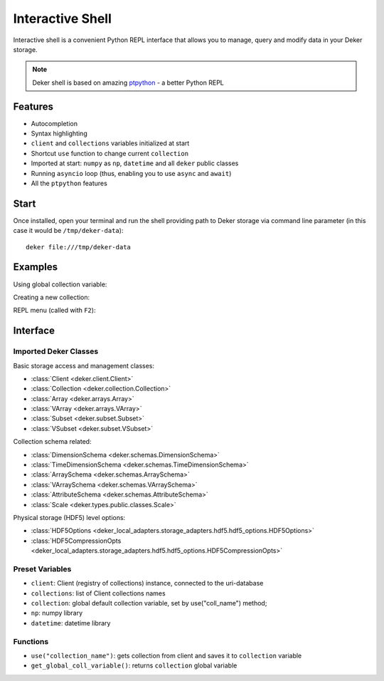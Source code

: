 *****************
Interactive Shell
*****************

Interactive shell is a convenient Python REPL interface that allows you to manage, query and modify
data in your Deker storage.

.. note:: Deker shell is based on amazing ptpython_ - a better Python REPL

.. _ptpython: https://github.com/prompt-toolkit/ptpython

Features
========

* Autocompletion
* Syntax highlighting
* ``client`` and ``collections`` variables initialized at start
* Shortcut ``use`` function to change current ``collection``
* Imported at start: ``numpy`` as ``np``, ``datetime`` and all ``deker`` public classes
* Running ``asyncio`` loop (thus, enabling you to use ``async`` and ``await``)
* All the ``ptpython`` features


Start
=====

Once installed, open your terminal and run the shell providing path to Deker storage via command
line parameter (in this case it would be ``/tmp/deker-data``)::

    deker file:///tmp/deker-data


Examples
========

Using global collection variable:

.. image:: images/shell_collection.png

Creating a new collection:

.. image:: images/shell_highlight.png

REPL menu (called with ``F2``):

.. image:: images/shell_menu.png
   :scale: 45%


Interface
=========

Imported Deker Classes
----------------------

Basic storage access and management classes:

* :class:`Client <deker.client.Client>`
* :class:`Collection <deker.collection.Collection>`
* :class:`Array <deker.arrays.Array>`
* :class:`VArray <deker.arrays.VArray>`
* :class:`Subset <deker.subset.Subset>`
* :class:`VSubset <deker.subset.VSubset>`

Collection schema related:

* :class:`DimensionSchema <deker.schemas.DimensionSchema>`
* :class:`TimeDimensionSchema <deker.schemas.TimeDimensionSchema>`
* :class:`ArraySchema <deker.schemas.ArraySchema>`
* :class:`VArraySchema <deker.schemas.VArraySchema>`
* :class:`AttributeSchema <deker.schemas.AttributeSchema>`
* :class:`Scale <deker.types.public.classes.Scale>`

Physical storage (HDF5) level options:

* :class:`HDF5Options <deker_local_adapters.storage_adapters.hdf5.hdf5_options.HDF5Options>`
* :class:`HDF5CompressionOpts
  <deker_local_adapters.storage_adapters.hdf5.hdf5_options.HDF5CompressionOpts>`

Preset Variables
----------------

* ``client``: Client (registry of collections) instance, connected to the uri-database
* ``collections``: list of Client collections names
* ``collection``: global default collection variable, set by use("coll_name") method;
* ``np``: numpy library
* ``datetime``: datetime library

Functions
---------

* ``use("collection_name")``: gets collection from client and saves it to ``collection`` variable
* ``get_global_coll_variable()``: returns ``collection`` global variable
